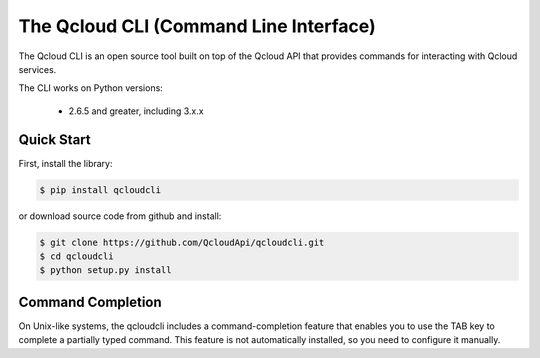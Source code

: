 =======================================
The Qcloud CLI (Command Line Interface)
=======================================

The Qcloud CLI is an open source tool built on top of the Qcloud API that provides commands for interacting with Qcloud services.

The CLI works on Python versions:

   * 2.6.5 and greater, including 3.x.x

Quick Start
-----------
First, install the library:

.. code-block:: sh

    $ pip install qcloudcli

or download source code from github and install:

.. code-block:: sh

    $ git clone https://github.com/QcloudApi/qcloudcli.git
    $ cd qcloudcli
    $ python setup.py install

Command Completion
------------------
On Unix-like systems, the qcloudcli includes a command-completion feature that enables you to use the TAB key to complete a partially typed command. This feature is not automatically installed, so you need to configure it manually.

